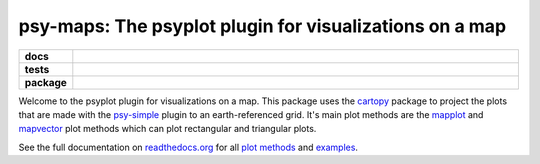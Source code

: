 ========================================================
psy-maps: The psyplot plugin for visualizations on a map
========================================================

.. start-badges

.. list-table::
    :stub-columns: 1
    :widths: 10 90

    * - docs
      - |docs|
    * - tests
      - |travis| |appveyor| |requires| |coveralls|
    * - package
      - |version| |conda| |supported-versions| |supported-implementations|

.. |docs| image:: http://readthedocs.org/projects/psy-maps/badge/?version=latest
    :alt: Documentation Status
    :target: http://psy-maps.readthedocs.io/en/latest/?badge=latest

.. |travis| image:: https://travis-ci.org/Chilipp/psy-maps.svg?branch=master
    :alt: Travis
    :target: https://travis-ci.org/Chilipp/psy-maps

.. |appveyor| image:: https://ci.appveyor.com/api/projects/status/3jk6ea1n4a4dl6vk?svg=true
    :alt: AppVeyor
    :target: https://ci.appveyor.com/project/Chilipp/psy-maps

.. |coveralls| image:: https://coveralls.io/repos/github/Chilipp/psy-maps/badge.svg?branch=master
    :alt: Coverage
    :target: https://coveralls.io/github/Chilipp/psy-maps?branch=master

.. |requires| image:: https://requires.io/github/Chilipp/psy-maps/requirements.svg?branch=master
    :alt: Requirements Status
    :target: https://requires.io/github/Chilipp/psy-maps/requirements/?branch=master

.. |version| image:: https://img.shields.io/pypi/v/psy-maps.svg?style=flat
    :alt: PyPI Package latest release
    :target: https://pypi.python.org/pypi/psy-maps

.. |conda| image:: https://anaconda.org/chilipp/psy-maps/badges/installer/conda.svg
    :alt: conda
    :target: https://conda.anaconda.org/chilipp

.. |supported-versions| image:: https://img.shields.io/pypi/pyversions/psy-maps.svg?style=flat
    :alt: Supported versions
    :target: https://pypi.python.org/pypi/psy-maps

.. |supported-implementations| image:: https://img.shields.io/pypi/implementation/psy-maps.svg?style=flat
    :alt: Supported implementations
    :target: https://pypi.python.org/pypi/psy-maps


.. end-badges

Welcome to the psyplot plugin for visualizations on a map. This package uses the
cartopy_ package to project the plots that are made with the psy-simple_ plugin
to an earth-referenced grid. It's main plot methods are the
mapplot_ and mapvector_ plot methods which can plot
rectangular and triangular plots.

See the full documentation on
`readthedocs.org <http://psyplot.readthedocs.io/projects/psy-maps>`__ for all
`plot methods`_ and examples_.

.. _cartopy: http://scitools.org.uk/cartopy
.. _mapplot: https://psyplot.readthedocs.io/en/v1.0.0.dev0/api/psyplot.project.html#psyplot.project.ProjectPlotter.mapplot
.. _mapvector: https://psyplot.readthedocs.io/en/v1.0.0.dev0/api/psyplot.project.html#psyplot.project.ProjectPlotter.mapvector
.. _psy-simple: http://psyplot.readthedocs.io/projects/psy-simple/
.. _plot methods: http://psyplot.readthedocs.io/projects/psy-maps/en/latest/plot_methods
.. _examples: http://psyplot.readthedocs.io/projects/psy-maps/en/latest/examples
